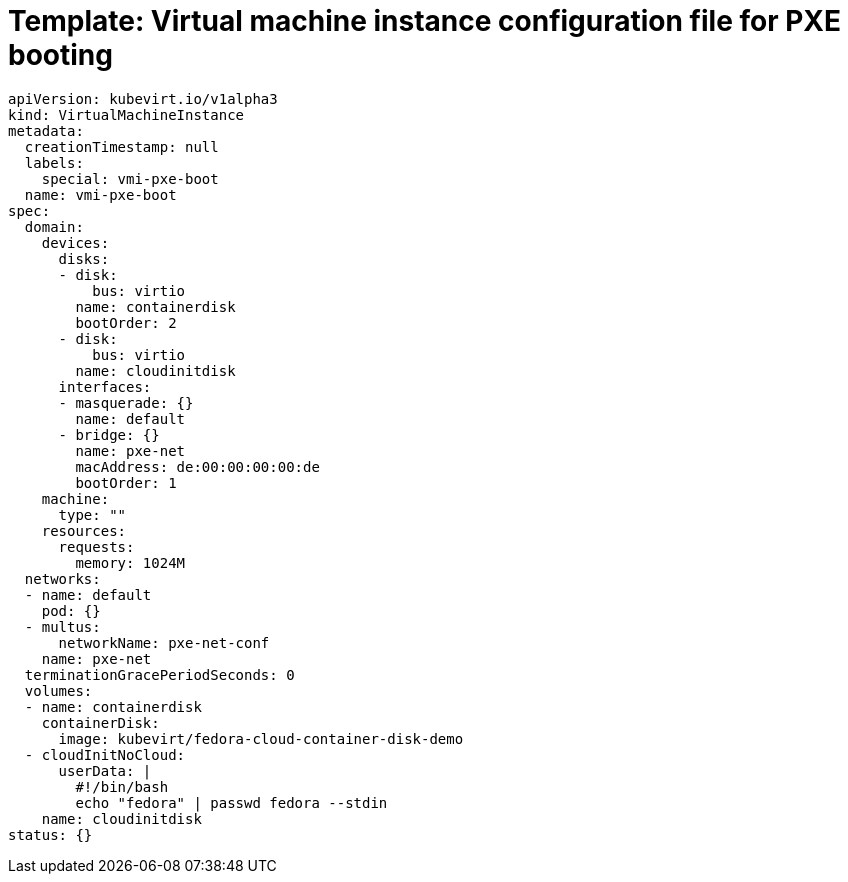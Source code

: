 // Module included in the following assemblies:
//
// * virt/virtual_machines/advanced_vm_management/virt-configuring-pxe-booting.adoc

[id="virt-pxe-vmi-template_{context}"]
= Template: Virtual machine instance configuration file for PXE booting

[source,yaml]
----
apiVersion: kubevirt.io/v1alpha3
kind: VirtualMachineInstance
metadata:
  creationTimestamp: null
  labels:
    special: vmi-pxe-boot
  name: vmi-pxe-boot
spec:
  domain:
    devices:
      disks:
      - disk:
          bus: virtio
        name: containerdisk
        bootOrder: 2
      - disk:
          bus: virtio
        name: cloudinitdisk
      interfaces:
      - masquerade: {}
        name: default
      - bridge: {}
        name: pxe-net
        macAddress: de:00:00:00:00:de
        bootOrder: 1
    machine:
      type: ""
    resources:
      requests:
        memory: 1024M
  networks:
  - name: default
    pod: {}
  - multus:
      networkName: pxe-net-conf
    name: pxe-net
  terminationGracePeriodSeconds: 0
  volumes:
  - name: containerdisk
    containerDisk:
      image: kubevirt/fedora-cloud-container-disk-demo
  - cloudInitNoCloud:
      userData: |
        #!/bin/bash
        echo "fedora" | passwd fedora --stdin
    name: cloudinitdisk
status: {}
----

